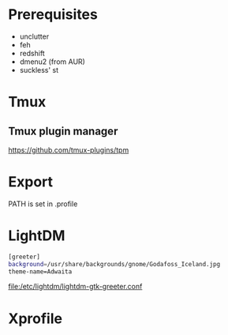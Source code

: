 #+TITLE:
#+AUTHOR: Simon Braß
#+E-MAIL: simon_brass@gmx.de

#+LANGUAGE: uk

* Prerequisites

- unclutter
- feh
- redshift
- dmenu2 (from AUR)
- suckless' st

* Tmux
** Tmux plugin manager
   [[https://github.com/tmux-plugins/tpm]]
* Export

PATH is set in .profile
* LightDM

#+BEGIN_SRC sh
[greeter]
background=/usr/share/backgrounds/gnome/Godafoss_Iceland.jpg 
theme-name=Adwaita
#+END_SRC

[[file:/etc/lightdm/lightdm-gtk-greeter.conf]]

* Xprofile

